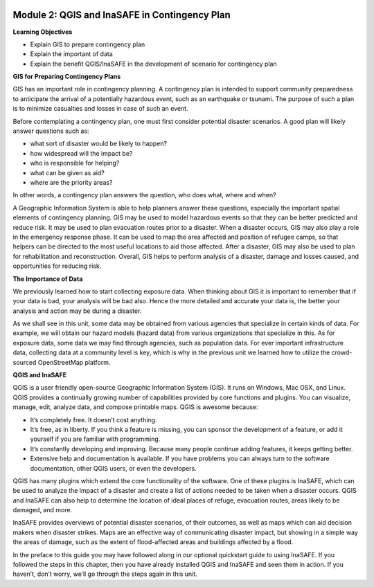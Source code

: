 .. image:: /static/training/beginner/qgis-inasafe/image7.*

Module 2: QGIS and InaSAFE in Contingency Plan
==============================================

**Learning Objectives**

- Explain GIS to prepare contingency plan
- Explain the important of data
- Explain the benefit QGIS/InaSAFE in the development of scenario for
  contingency plan

**GIS for Preparing Contingency Plans**

GIS has an important role in contingency planning.  A contingency plan is
intended to support community preparedness to anticipate the arrival of a
potentially hazardous event, such as an earthquake or tsunami.  The purpose of
such a plan is to minimize casualties and losses in case of such an event.

Before contemplating a contingency plan, one must first consider potential
disaster scenarios.  A good plan will likely answer questions such as:

- what sort of disaster would be likely to happen?
- how widespread will the impact be?
- who is responsible for helping?
- what can be given as aid?
- where are the priority areas?

In other words, a contingency plan answers the question, who does what, where
and when?

A Geographic Information System is able to help planners answer these questions,
especially the important spatial elements of contingency planning.  GIS may be
used to model hazardous events so that they can be better predicted and reduce
risk.  It may be used to plan evacuation routes prior to a disaster.  When a
disaster occurs, GIS may also play a role in the emergency response phase.  It
can be used to map the area affected and position of refugee camps, so that
helpers can be directed to the most useful locations to aid those affected.
After a disaster, GIS may also be used to plan for rehabilitation and
reconstruction.  Overall, GIS helps to perform analysis of a disaster, damage
and losses caused, and opportunities for reducing risk.

**The Importance of Data**

We previously learned how to start collecting exposure data.  When thinking
about GIS it is important to remember that if your data is bad, your analysis
will be bad also.  Hence the more detailed and accurate your data is, the better
your analysis and action may be during a disaster.

As we shall see in this unit, some data may be obtained from various agencies
that specialize in certain kinds of data.  For example, we will obtain our
hazard models (hazard data) from various organizations that specialize in this.
As for exposure data, some data we may find through agencies, such as population
data.  For ever important infrastructure data, collecting data at a community
level is key, which is why in the previous unit we learned how to utilize the
crowd-sourced OpenStreetMap platform.

**QGIS and InaSAFE**

QGIS is a user friendly open-source Geographic Information System
(GIS).  It runs on Windows, Mac OSX, and Linux.  QGIS provides a continually
growing number of capabilities provided by core functions and plugins.  You can
visualize, manage, edit, analyze data, and compose printable maps. QGIS is
awesome because:

- It’s completely free.  It doesn’t cost anything.
- It’s free, as in liberty.  If you think a feature is missing, you can sponsor
  the development of a feature, or add it yourself if you are familiar with
  programming.
- It’s constantly developing and improving.  Because many people continue adding
  features, it keeps getting better.
- Extensive help and documentation is available. If you have problems you can
  always turn to the software documentation, other QGIS users, or even the
  developers.

QGIS has many plugins which extend the core functionality of the software. One
of these plugins is InaSAFE, which can be used to analyze the impact of a
disaster and create a list of actions needed to be taken when a disaster occurs.
QGIS and InaSAFE can also help to determine the location of ideal places of
refuge, evacuation routes, areas likely to be damaged, and more.

.. image:: /static/training/beginner/qgis-inasafe/image8.*
   :align: center

InaSAFE provides overviews of potential disaster scenarios, of their outcomes,
as well as maps which can aid decision makers when disaster strikes.  Maps are
an effective way of communicating disaster impact, but showing in a simple way
the areas of damage, such as the extent of flood-affected areas and buildings
affected by a flood.

In the preface to this guide you may have followed along in our optional
quickstart guide to using InaSAFE.  If you followed the steps in this chapter,
then you have already installed QGIS and InaSAFE and seen them in action.  If
you haven’t, don’t worry, we’ll go through the steps again in this unit.
